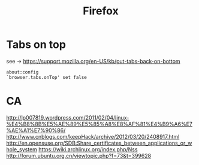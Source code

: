 #+TITLE: Firefox

* Tabs on top

see -> https://support.mozilla.org/en-US/kb/put-tabs-back-on-bottom

#+BEGIN_EXAMPLE
about:config
`browser.tabs.onTop' set false
#+END_EXAMPLE

* CA

http://lp007819.wordpress.com/2011/02/04/linux-%E4%B8%8B%E5%AE%89%E5%85%A8%E8%AF%81%E4%B9%A6%E7%AE%A1%E7%90%86/
http://www.cnblogs.com/keepHack/archive/2012/03/20/2408917.html
http://en.opensuse.org/SDB:Share_certificates_between_applications_or_whole_system
https://wiki.archlinux.org/index.php/Nss
http://forum.ubuntu.org.cn/viewtopic.php?f=73&t=399628
